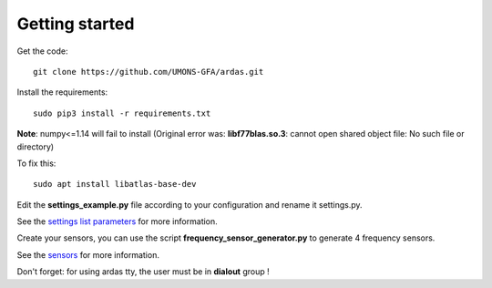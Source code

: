 Getting started
===============


Get the code::

    git clone https://github.com/UMONS-GFA/ardas.git


Install the requirements::

    sudo pip3 install -r requirements.txt


**Note**: numpy<=1.14 will fail to install (Original error was: **libf77blas.so.3**: cannot open shared object file: No such file or directory)

To fix this::

    sudo apt install libatlas-base-dev


Edit the **settings_example.py** file according to your configuration and rename it settings.py.

See the `settings list parameters <settings.html>`_ for more information.

Create your sensors, you can use the script **frequency_sensor_generator.py** to generate 4 frequency sensors.

See the `sensors <sensors.html>`_ for more information.

Don't forget: for using ardas tty, the user must be in **dialout** group !